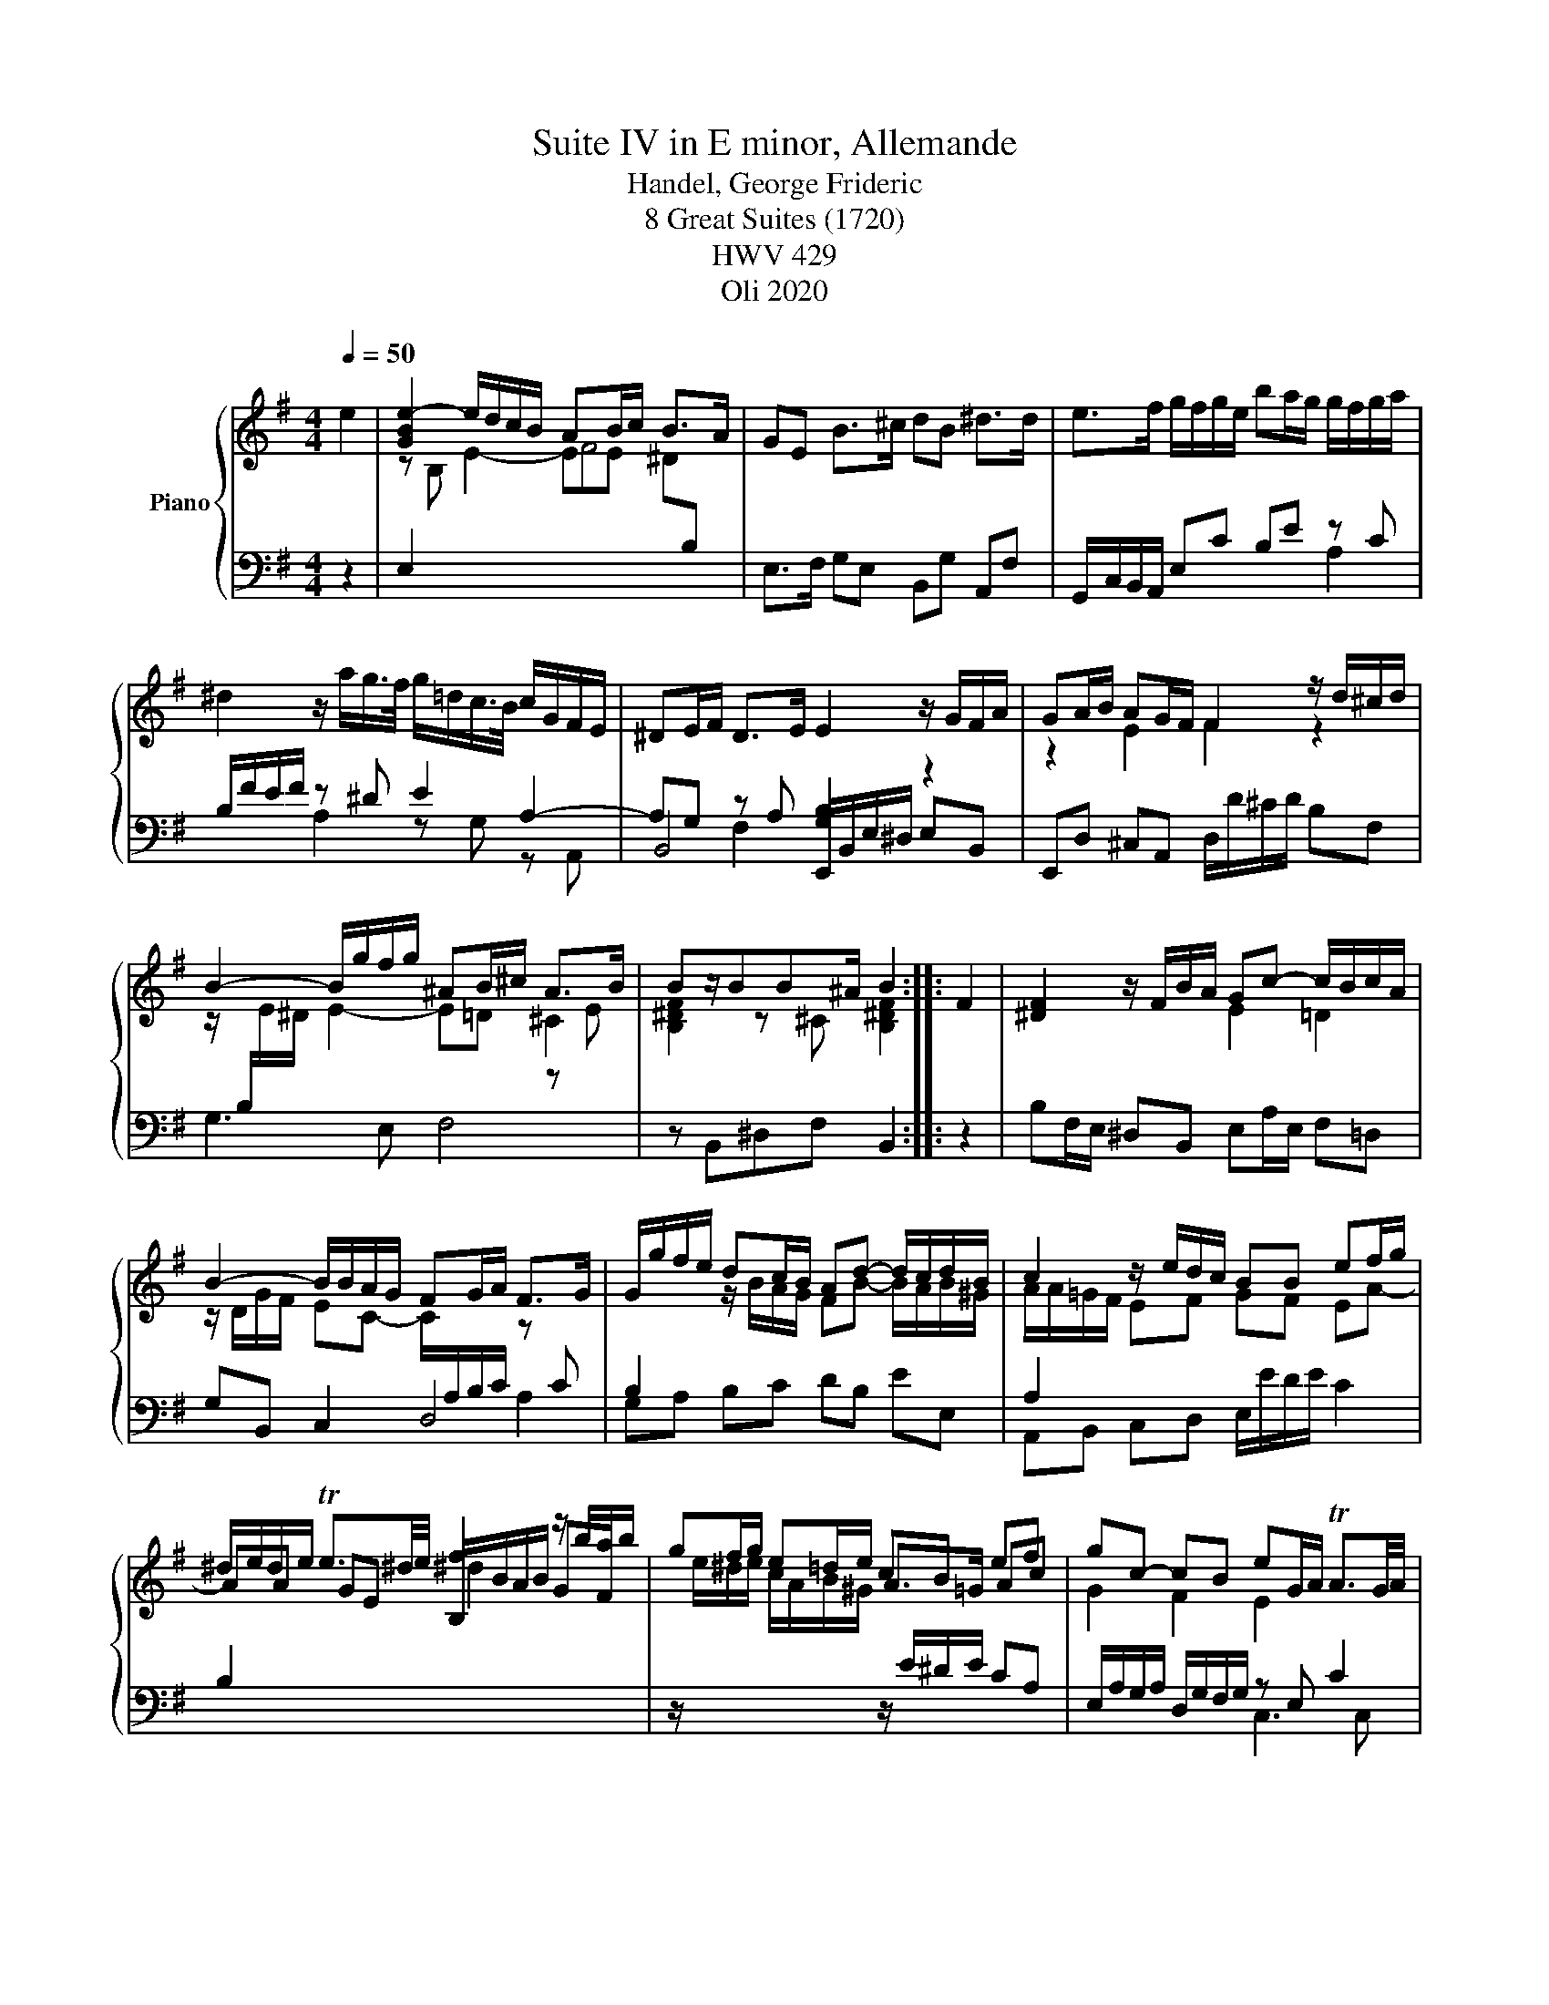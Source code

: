 X:1
T:Suite IV in E minor, Allemande
T:Handel, George Frideric 
T:8 Great Suites (1720) 
T: HWV 429
T:Oli 2020
Z:Oli 2020
%%score { ( 1 3 6 ) | ( 2 4 5 7 ) }
L:1/8
Q:1/4=50
M:4/4
K:G
V:1 treble nm="Piano"
V:3 treble 
V:6 treble 
V:2 bass 
V:4 bass 
V:5 bass 
V:7 bass 
V:1
 e2 | [GBe-]2 e/d/c/B/ AB/c/ B>A | GE B>^c dB ^d>d | e>f g/f/g/e/ ba/g/ g/f/g/a/ | %4
 ^d2 z/ a/g/>f/ g/=d/c/>B/ c/G/F/E/ | ^DE/F/ D>E E2 z/ G/F/A/ | GA/B/ AG/F/ F2 z/ d/^c/d/ | %7
 B2- B/g/f/g/ ^AB/^c/ A>B | Bz/BB^A/ B2 :: F2 | [^DF]2 z/ F/B/A/ Gc- c/B/c/A/ | %11
 B2- B/B/A/G/ FG/A/ F>G | G/g/f/e/ dc/B/ Ad- d/c/d/B/ | c2 z/ e/d/c/ BB ef/g/ | %14
 ^d/e/d/e/ Te3/2^d/4e/4 f2 z/ b/a/b/ | gf/g/ e=d/e/ cB ef | gc- cB eG/A/ TA3/2G/4A/4 | %17
 B>^c ^d>d e/B/=c/F/ GF/E/ | Ez/EE^D/ E2 :| %19
V:2
 z2 | E,2 x2[I:staff -1] F4 |[I:staff +1] E,>F, G,E, B,,G, A,,F, | G,,/C,/B,,/A,,/ E,C B,E z C | %4
 B,/F/E/F/ z ^D E2 A,2- | A,G, z A, [G,B,]2 z2 | E,,D, ^C,A,, D,/D/^C/D/ B,F, | G,3 E, F,4 | %8
 z B,,^D,F, B,,2 :: z2 | B,F,/E,/ ^D,B,, E,A,/E,/ F,=D, | G,B,, C,2 D,4 | G,A, B,C DB, EE, | %13
 A,,B,, C,D, E,/E/D/E/ C2 | B,2 x2[I:staff -1] ^d2[I:staff +1] x2 | %15
 z/[I:staff -1] e/^d/e/ c/A/B/^G/[I:staff +1] z/ E/^D/E/ CA, | E,/A,/G,/A,/ D,/G,/F,/G,/ z E, x2 | %17
 B,,2 z/ B,/A,/B,/ G,A, B,B,, | E,E,, G,,B,, E,,2 :| %19
V:3
 x2 | z B, E2- EE ^D[I:staff +1]B, | x8 | x8 | x8 | x8 |[I:staff -1] z2 E2 F2 z2 | %7
 z/[I:staff +1] B,/[I:staff -1]E/^D/ E2- E=D ^C2 | [B,^DF]2 z ^C [B,^DF]2 :: x2 | x8 | %11
 z/ D/G/F/ EC- C/[I:staff +1]A,/B,/C/[I:staff -1] z[I:staff +1] C | %12
 B,2[I:staff -1] z/ B/A/G/ FB- B/A/B/^G/ | A/A/=G/F/ EF GF EA- | AA GE B,/B/A/B/ GF | x4 A>=G Ac | %16
 G2 F2 E2[I:staff +1] C2 |[I:staff -1] z/ ^D/E F2 z E E^D | %18
[I:staff +1] [G,B,]2[I:staff -1] z[I:staff +1] F, [E,G,B,]2 :| %19
V:4
 x2 | x8 | x8 | x6 A,2 | x2 A,2 z G, z A,, | B,,4 E,,/B,,/E,/^D,/ E,B,, | x8 | x8 | x6 :: x2 | %10
 x4[I:staff -1] E2 =D2 | x8 | x8 | x8 | x8 | x8 |[I:staff +1] x4 C,3 C, | x8 | x6 :| %19
V:5
 x2 | x8 | x8 | x8 | x8 | x2 F,2 x4 | x8 | x8 | x6 :: x2 | x8 | x8 | x8 | x8 | x8 | x8 | x8 | x8 | %18
 x6 :| %19
V:6
 x2 | x8 | x8 | x8 | x8 | x8 | x8 | x6 z E | x6 :: x2 | x8 | x8 | x8 | %13
[I:staff +1] A,2[I:staff -1] x6 | x8 | x8 | x8 | x8 | x6 :| %19
V:7
 x2 | x8 | x8 | x8 | x8 | x8 | x8 | x8 | x6 :: x2 | x8 | x6 A,2 | x8 | x8 | x8 | x8 | x8 | x8 | %18
 x6 :| %19

